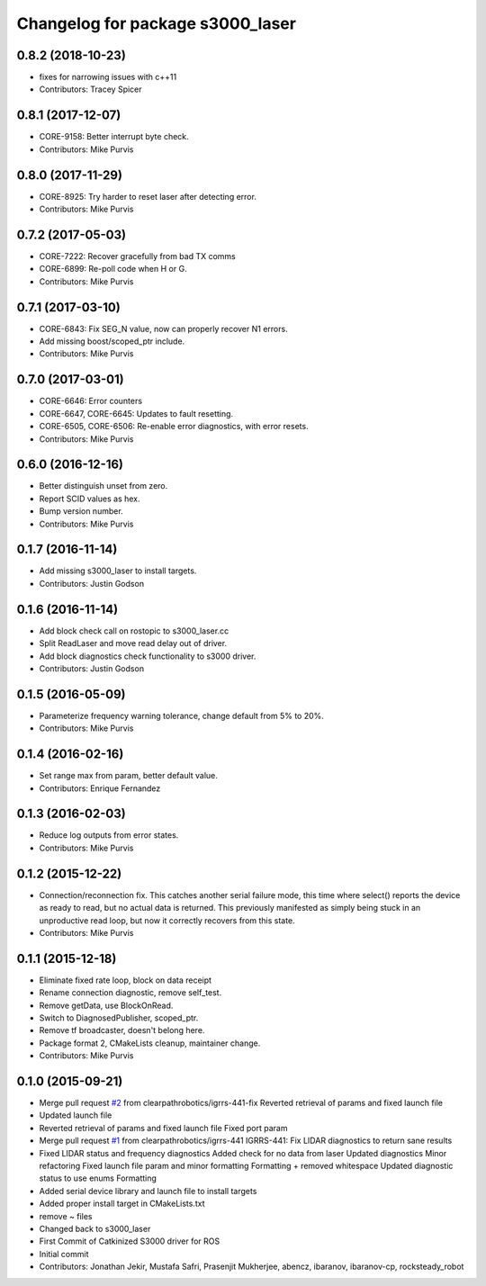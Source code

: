 ^^^^^^^^^^^^^^^^^^^^^^^^^^^^^^^^^
Changelog for package s3000_laser
^^^^^^^^^^^^^^^^^^^^^^^^^^^^^^^^^

0.8.2 (2018-10-23)
------------------
* fixes for narrowing issues with c++11
* Contributors: Tracey Spicer

0.8.1 (2017-12-07)
------------------
* CORE-9158: Better interrupt byte check.
* Contributors: Mike Purvis

0.8.0 (2017-11-29)
------------------
* CORE-8925: Try harder to reset laser after detecting error.
* Contributors: Mike Purvis

0.7.2 (2017-05-03)
------------------
* CORE-7222: Recover gracefully from bad TX comms
* CORE-6899: Re-poll code when H or G.
* Contributors: Mike Purvis

0.7.1 (2017-03-10)
------------------
* CORE-6843: Fix SEG_N value, now can properly recover N1 errors.
* Add missing boost/scoped_ptr include.
* Contributors: Mike Purvis

0.7.0 (2017-03-01)
------------------
* CORE-6646: Error counters
* CORE-6647, CORE-6645: Updates to fault resetting.
* CORE-6505, CORE-6506: Re-enable error diagnostics, with error resets.
* Contributors: Mike Purvis

0.6.0 (2016-12-16)
------------------
* Better distinguish unset from zero.
* Report SCID values as hex.
* Bump version number.
* Contributors: Mike Purvis

0.1.7 (2016-11-14)
------------------
* Add missing s3000_laser to install targets.
* Contributors: Justin Godson

0.1.6 (2016-11-14)
------------------
* Add block check call on rostopic to s3000_laser.cc
* Split ReadLaser and move read delay out of driver.
* Add block diagnostics check functionality to s3000 driver.
* Contributors: Justin Godson

0.1.5 (2016-05-09)
------------------
* Parameterize frequency warning tolerance, change default from 5% to 20%.
* Contributors: Mike Purvis

0.1.4 (2016-02-16)
------------------
* Set range max from param, better default value.
* Contributors: Enrique Fernandez

0.1.3 (2016-02-03)
------------------
* Reduce log outputs from error states.
* Contributors: Mike Purvis

0.1.2 (2015-12-22)
------------------
* Connection/reconnection fix.
  This catches another serial failure mode, this time where select()
  reports the device as ready to read, but no actual data is returned.
  This previously manifested as simply being stuck in an unproductive
  read loop, but now it correctly recovers from this state.
* Contributors: Mike Purvis

0.1.1 (2015-12-18)
------------------
* Eliminate fixed rate loop, block on data receipt
* Rename connection diagnostic, remove self_test.
* Remove getData, use BlockOnRead.
* Switch to DiagnosedPublisher, scoped_ptr.
* Remove tf broadcaster, doesn't belong here.
* Package format 2, CMakeLists cleanup, maintainer change.
* Contributors: Mike Purvis

0.1.0 (2015-09-21)
------------------
* Merge pull request `#2 <https://github.com/clearpathrobotics/s3000_laser/issues/2>`_ from clearpathrobotics/igrrs-441-fix
  Reverted retrieval of params and fixed launch file
* Updated launch file
* Reverted retrieval of params and fixed launch file
  Fixed port param
* Merge pull request `#1 <https://github.com/clearpathrobotics/s3000_laser/issues/1>`_ from clearpathrobotics/igrrs-441
  IGRRS-441: Fix LIDAR diagnostics to return sane results
* Fixed LIDAR status and frequency diagnostics
  Added check for no data from laser
  Updated diagnostics
  Minor refactoring
  Fixed launch file param and minor formatting
  Formatting + removed whitespace
  Updated diagnostic status to use enums
  Formatting
* Added serial device library and launch file to install targets
* Added proper install target in CMakeLists.txt
* remove ~ files
* Changed back to s3000_laser
* First Commit of Catkinized S3000 driver for ROS
* Initial commit
* Contributors: Jonathan Jekir, Mustafa Safri, Prasenjit Mukherjee, abencz, ibaranov, ibaranov-cp, rocksteady_robot
